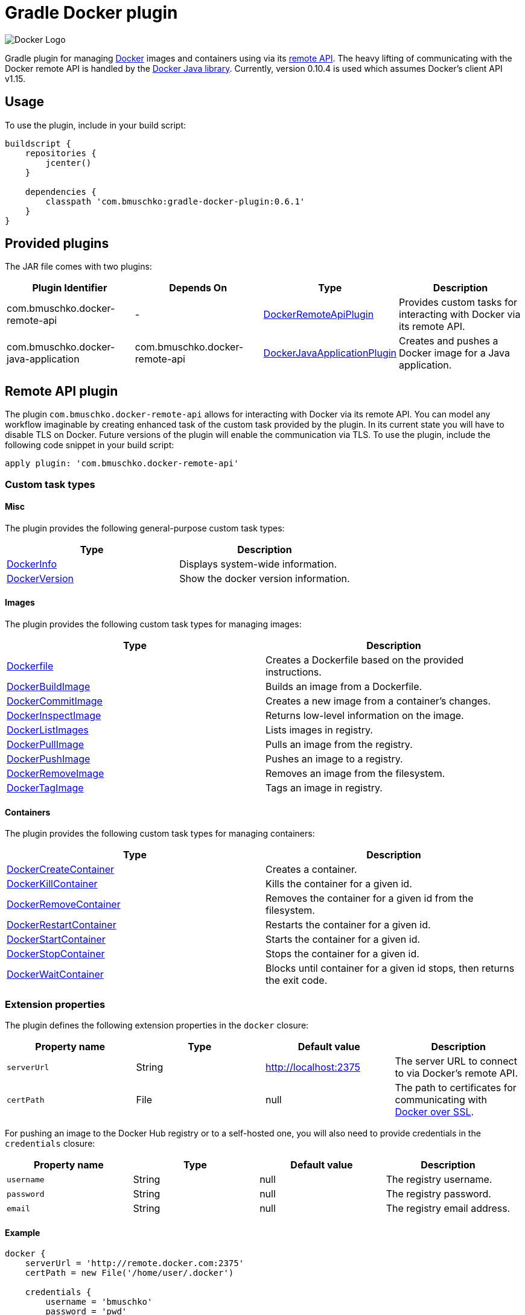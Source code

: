 Gradle Docker plugin
====================

image:https://d3oypxn00j2a10.cloudfront.net/0.12.6/img/nav/docker-logo-loggedout.png[Docker Logo]

Gradle plugin for managing link:https://www.docker.io/[Docker] images and containers using via its
link:http://docs.docker.io/reference/api/docker_remote_api/[remote API]. The heavy lifting of communicating with the
Docker remote API is handled by the link:https://github.com/docker-java/docker-java[Docker Java library]. Currently,
version 0.10.4 is used which assumes Docker's client API v1.15.

== Usage

To use the plugin, include in your build script:

[source,groovy]
----
buildscript {
    repositories {
        jcenter()
    }

    dependencies {
        classpath 'com.bmuschko:gradle-docker-plugin:0.6.1'
    }
}
----


== Provided plugins

The JAR file comes with two plugins:

[options="header"]
|=======
|Plugin Identifier                    |Depends On                     |Type                                                                                                                                                        |Description
|com.bmuschko.docker-remote-api       |-                              |link:http://bmuschko.github.io/gradle-docker-plugin/docs/groovydoc/com/bmuschko/gradle/docker/DockerRemoteApiPlugin.html[DockerRemoteApiPlugin]             |Provides custom tasks for interacting with Docker via its remote API.
|com.bmuschko.docker-java-application |com.bmuschko.docker-remote-api |link:http://bmuschko.github.io/gradle-docker-plugin/docs/groovydoc/com/bmuschko/gradle/docker/DockerJavaApplicationPlugin.html[DockerJavaApplicationPlugin] |Creates and pushes a Docker image for a Java application.
|=======

== Remote API plugin

The plugin `com.bmuschko.docker-remote-api` allows for interacting with Docker via its remote API. You can model any workflow
imaginable by creating enhanced task of the custom task provided by the plugin. In its current state you will have to disable
TLS on Docker. Future versions of the plugin will enable the communication via TLS. To use the plugin, include the following
code snippet in your build script:

[source,groovy]
----
apply plugin: 'com.bmuschko.docker-remote-api'
----


=== Custom task types

==== Misc

The plugin provides the following general-purpose custom task types:

[options="header"]
|=======
|Type                                                                                                                                  |Description
|link:http://bmuschko.github.io/gradle-docker-plugin/docs/groovydoc/com/bmuschko/gradle/docker/tasks/DockerInfo.html[DockerInfo]       |Displays system-wide information.
|link:http://bmuschko.github.io/gradle-docker-plugin/docs/groovydoc/com/bmuschko/gradle/docker/tasks/DockerVersion.html[DockerVersion] |Show the docker version information.
|=======


==== Images

The plugin provides the following custom task types for managing images:

[options="header"]
|=======
|Type                                                                                                                                                  |Description
|link:http://bmuschko.github.io/gradle-docker-plugin/docs/groovydoc/com/bmuschko/gradle/docker/tasks/image/Dockerfile.html[Dockerfile]                 |Creates a Dockerfile based on the provided instructions.
|link:http://bmuschko.github.io/gradle-docker-plugin/docs/groovydoc/com/bmuschko/gradle/docker/tasks/image/DockerBuildImage.html[DockerBuildImage]     |Builds an image from a Dockerfile.
|link:http://bmuschko.github.io/gradle-docker-plugin/docs/groovydoc/com/bmuschko/gradle/docker/tasks/image/DockerCommitImage.html[DockerCommitImage]   |Creates a new image from a container's changes.
|link:http://bmuschko.github.io/gradle-docker-plugin/docs/groovydoc/com/bmuschko/gradle/docker/tasks/image/DockerInspectImage.html[DockerInspectImage] |Returns low-level information on the image.
|link:http://bmuschko.github.io/gradle-docker-plugin/docs/groovydoc/com/bmuschko/gradle/docker/tasks/image/DockerListImages.html[DockerListImages]     |Lists images in registry.
|link:http://bmuschko.github.io/gradle-docker-plugin/docs/groovydoc/com/bmuschko/gradle/docker/tasks/image/DockerPullImage.html[DockerPullImage]       |Pulls an image from the registry.
|link:http://bmuschko.github.io/gradle-docker-plugin/docs/groovydoc/com/bmuschko/gradle/docker/tasks/image/DockerPushImage.html[DockerPushImage]       |Pushes an image to a registry.
|link:http://bmuschko.github.io/gradle-docker-plugin/docs/groovydoc/com/bmuschko/gradle/docker/tasks/image/DockerRemoveImage.html[DockerRemoveImage]   |Removes an image from the filesystem.
|link:http://bmuschko.github.io/gradle-docker-plugin/docs/groovydoc/com/bmuschko/gradle/docker/tasks/image/DockerTagImage.html[DockerTagImage]         |Tags an image in registry.
|=======


==== Containers

The plugin provides the following custom task types for managing containers:

[options="header"]
|=======
|Type                                                                                                                                                              |Description
|link:http://bmuschko.github.io/gradle-docker-plugin/docs/groovydoc/com/bmuschko/gradle/docker/tasks/container/DockerCreateContainer.html[DockerCreateContainer]   |Creates a container.
|link:http://bmuschko.github.io/gradle-docker-plugin/docs/groovydoc/com/bmuschko/gradle/docker/tasks/container/DockerKillContainer.html[DockerKillContainer]       |Kills the container for a given id.
|link:http://bmuschko.github.io/gradle-docker-plugin/docs/groovydoc/com/bmuschko/gradle/docker/tasks/container/DockerRemoveContainer.html[DockerRemoveContainer]   |Removes the container for a given id from the filesystem.
|link:http://bmuschko.github.io/gradle-docker-plugin/docs/groovydoc/com/bmuschko/gradle/docker/tasks/container/DockerRestartContainer.html[DockerRestartContainer] |Restarts the container for a given id.
|link:http://bmuschko.github.io/gradle-docker-plugin/docs/groovydoc/com/bmuschko/gradle/docker/tasks/container/DockerStartContainer.html[DockerStartContainer]     |Starts the container for a given id.
|link:http://bmuschko.github.io/gradle-docker-plugin/docs/groovydoc/com/bmuschko/gradle/docker/tasks/container/DockerStopContainer.html[DockerStopContainer]       |Stops the container for a given id.
|link:http://bmuschko.github.io/gradle-docker-plugin/docs/groovydoc/com/bmuschko/gradle/docker/tasks/container/DockerWaitContainer.html[DockerWaitContainer]       |Blocks until container for a given id stops, then returns the exit code.
|=======


=== Extension properties

The plugin defines the following extension properties in the `docker` closure:

[options="header"]
|=======
|Property name   |Type      |Default value            |Description
|`serverUrl`     |String    |http://localhost:2375    |The server URL to connect to via Docker's remote API.
|`certPath`      |File      |null                     |The path to certificates for communicating with link:https://docs.docker.com/articles/https/[Docker over SSL].
|=======

For pushing an image to the Docker Hub registry or to a self-hosted one, you will also need to provide credentials in
the `credentials` closure:

[options="header"]
|=======
|Property name   |Type      |Default value    |Description
|`username`      |String    |null             |The registry username.
|`password`      |String    |null             |The registry password.
|`email`         |String    |null             |The registry email address.
|=======


==== Example

[source,groovy]
----
docker {
    serverUrl = 'http://remote.docker.com:2375'
    certPath = new File('/home/user/.docker')

    credentials {
        username = 'bmuschko'
        password = 'pwd'
        email = 'benjamin.muschko@gmail.com'
    }
}
----


=== Usage examples

The following usage examples demonstrate code for common use cases. More scenarios can be found in the link:https://github.com/bmuschko/gradle-docker-plugin/blob/master/src/integTest/groovy/com/bmuschko/gradle/docker/DockerWorkflowIntegrationTest.groovy[integration tests].

==== Creating a Dockerfile and building an image

A Dockerfile can be created by the `Dockerfile` custom tasks. The Dockerfile instructions need to be declare in the correct
order.

[source,groovy]
----
import com.bmuschko.gradle.docker.tasks.image.Dockerfile
import com.bmuschko.gradle.docker.tasks.image.DockerBuildImage

task createDockerfile(type: Dockerfile) {
    destFile = project.file('build/mydockerfile/Dockerfile')
    from 'ubuntu:12.04'
    maintainer 'Benjamin Muschko "benjamin.muschko@gmail.com"'
}

task buildImage(type: DockerBuildImage) {
    dependsOn createDockerfile
    inputDir = createDockerfile.destFile.parentFile
    tag = 'bmuschko/myimage'
}
----

==== Executing functional tests against a running container

The following example code demonstrates how to build a Docker image from a Dockerfile, starts up a container for this
image and exercises functional tests agains the running container. At the end of this operation, the container is stopped.

[source,groovy]
----
import com.bmuschko.gradle.docker.tasks.container.*
import com.bmuschko.gradle.docker.tasks.image.*

task buildMyAppImage(type: DockerBuildImage) {
    inputDir = file('docker/myapp')
    tag = 'test/myapp'
}

task createMyAppContainer(type: DockerCreateContainer) {
    dependsOn buildMyAppImage
    targetImageId { buildMyAppImage.getImageId() }
}

task startMyAppContainer(type: DockerStartContainer) {
    dependsOn createMyAppContainer
    targetContainerId { createMyAppContainer.getContainerId() }
}

task stopMyAppContainer(type: DockerStopContainer) {
    targetContainerId { createMyAppContainer.getContainerId() }
}

task functionalTestMyApp(type: Test) {
    dependsOn startMyAppContainer
    finalizedBy stopMyAppContainer
}
----


== Java application plugin

The plugin `com.bmuschko.docker-java-application` is a highly opinonated plugin for projects applying the link:http://www.gradle.org/docs/current/userguide/application_plugin.html[application plugin].
Under the covers the plugin preconfigures tasks for creating and pushing Docker images for your Java application. The default
configuration is tweakable via an exposed extension. To use the plugin, include the following code snippet in your build script:

[source,groovy]
----
apply plugin: 'com.bmuschko.docker-java-application'
----


=== Extension properties

The plugin defines the following extension properties in the `javaApplication` closure:

[options="header"]
|=======
|Property name   |Type      |Default value                       |Description
|`baseImage`     |String    |java                                |The Docker base image used for Java application.
|`maintainer`    |String    |null                                |The name and email address of the image maintainer.
|`port`          |Integer   |8080                                |The Docker image entry point port used for the Java application.
|`tag`           |String    |<applicationName>:<projectVersion>  |The tag used for the Docker image.
|=======


==== Example

[source,groovy]
----
docker {
    javaApplication {
        baseImage = 'dockerfile/java:openjdk-7-jre'
        maintainer = 'Benjamin Muschko "benjamin.muschko@gmail.com"'
        port = 9090
        tag = 'jettyapp:1.115'
    }
}
----


=== Default tasks

The plugin provides a set of tasks for your project and preconfigures them with sensible defaults.

[options="header"]
|=======
|Task name            |Depends On           |Type               |Description
|`dockerCopyDistTar`  |`distTar`            |Copy               |Copies the Java application's TAR file to a temporary directory for image creation.
|`dockerDistTar`      |`dockerCopyDistTar`  |Dockerfile         |Creates the Docker image for the Java application.
|`dockerBuildImage`   |`dockerDistTar`      |DockerBuildImage   |Builds the Docker image for the Java application.
|`dockerPushImage`    |`dockerBuildImage`   |DockerPushImage    |Pushes created Docker image to the repository.
|=======


=== Usage examples

The following usage examples demonstrate code for common use cases. More scenarios can be found in the link:https://github.com/bmuschko/gradle-docker-plugin/blob/master/src/integTest/groovy/com/bmuschko/gradle/docker/DockerJavaApplicationPluginIntegrationTest.groovy[integration tests].

[source,groovy]
----
apply plugin: 'java'
apply plugin: 'application'
apply plugin: 'com.bmuschko.docker-java-application'

version = '1.0'
sourceCompatibility = 1.7

repositories {
    mavenCentral()
}

dependencies {
    compile 'org.eclipse.jetty.aggregate:jetty-all:9.2.5.v20141112'
}

mainClassName = 'com.bmuschko.gradle.docker.application.JettyMain'

docker {
    javaApplication {
        maintainer = 'Jon Doe "jon.doe@gmail.com"'
    }
}
----